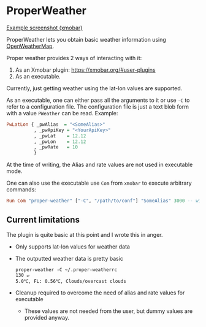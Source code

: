 * ProperWeather

[[https://i.imgur.com/uo88i8f.png][Example screenshot (xmobar)]]  

ProperWeather lets you obtain basic weather information using [[https://openweathermap.org][OpenWeatherMap]].

Proper weather provides 2 ways of interacting with it:
1. As an Xmobar plugin: https://xmobar.org/#user-plugins
2. As an executable. 

Currently, just getting weather using the lat-lon values are supported. 

As an executable, one can either pass all the arguments to it or use =-C= to refer to a configuration file. The configuration file is just a text blob form with a value =PWeather= can be read. 
Example: 
#+BEGIN_SRC haskell
PwLatLon { _pwAlias  = "<SomeAlias>"
          , _pwApiKey = "<YourApiKey>"
          , _pwLat    = 12.12
          , _pwLon    = 12.12
          , _pwRate   = 10
          }
#+END_SRC

At the time of writing, the Alias and rate values are not used in executable mode. 

One can also use the executable use =Com= from =xmobar= to execute arbitrary commands: 

#+BEGIN_SRC haskell 
Run Com "proper-weather" ["-C", "/path/to/conf"] "SomeAlias" 3000 -- will refresh every 5 mins.
#+END_SRC
                    

** Current limitations 

The plugin is quite basic at this point and I wrote this in anger. 
- Only supports lat-lon values for weather data 
- The outputted weather data is pretty basic
  #+BEGIN_SRC
  proper-weather -C ~/.proper-weatherrc                                130 ↵
  5.0℃, FL: 0.56℃, Clouds/overcast clouds
  #+END_SRC
- Cleanup required to overcome the need of alias and rate values for executable
  - These values are not needed from the user, but dummy values are provided anyway. 
